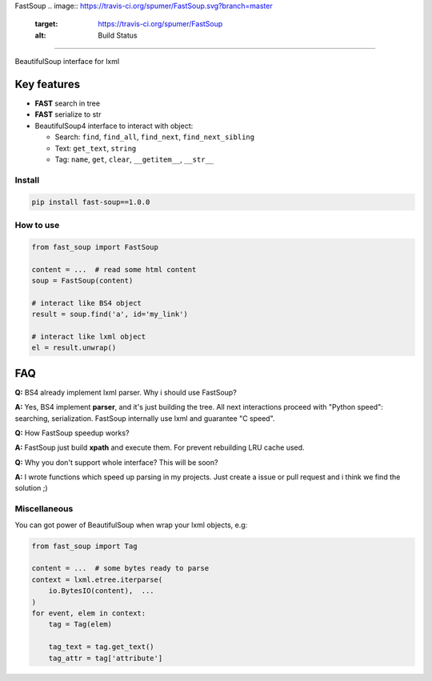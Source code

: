
FastSoup 
.. image:: https://travis-ci.org/spumer/FastSoup.svg?branch=master
   :target: https://travis-ci.org/spumer/FastSoup
   :alt: Build Status

.. image:: https://coveralls.io/repos/github/spumer/FastSoup/badge.svg?branch=master
    :target: https://coveralls.io/github/spumer/FastSoup?branch=master

=====================================================================================================================================================

BeautifulSoup interface for lxml

Key features
============


* **FAST** search in tree
* **FAST** serialize to str
* BeautifulSoup4 interface to interact with object:

  * Search: ``find``\ , ``find_all``\ , ``find_next``\ , ``find_next_sibling``
  * Text: ``get_text``\ , ``string``
  * Tag: ``name``\ , ``get``\ , ``clear``\ , ``__getitem__``\ , ``__str__``

Install
-------

.. code-block:: bash

   pip install fast-soup==1.0.0

How to use
----------

.. code-block:: python

   from fast_soup import FastSoup

   content = ...  # read some html content
   soup = FastSoup(content)

   # interact like BS4 object
   result = soup.find('a', id='my_link')

   # interact like lxml object
   el = result.unwrap()

FAQ
===

**Q:** BS4 already implement lxml parser. Why i should use FastSoup?

**A:** Yes, BS4 implement **parser**\ , and it's just building the tree. All next interactions proceed with "Python speed":
searching, serialization.
FastSoup internally use lxml and guarantee "C speed".

**Q:** How FastSoup speedup works?

**A:** FastSoup just build **xpath** and execute them. For prevent rebuilding LRU cache used.

**Q:** Why you don't support whole interface? This will be soon?

**A:** I wrote functions which speed up parsing in my projects. Just create a issue or pull request and i think we find the solution ;)

Miscellaneous
-------------

You can got power of BeautifulSoup when wrap your lxml objects, e.g:

.. code-block:: python

   from fast_soup import Tag

   content = ...  # some bytes ready to parse
   context = lxml.etree.iterparse(
       io.BytesIO(content),  ...
   )
   for event, elem in context:
       tag = Tag(elem)

       tag_text = tag.get_text()
       tag_attr = tag['attribute']
